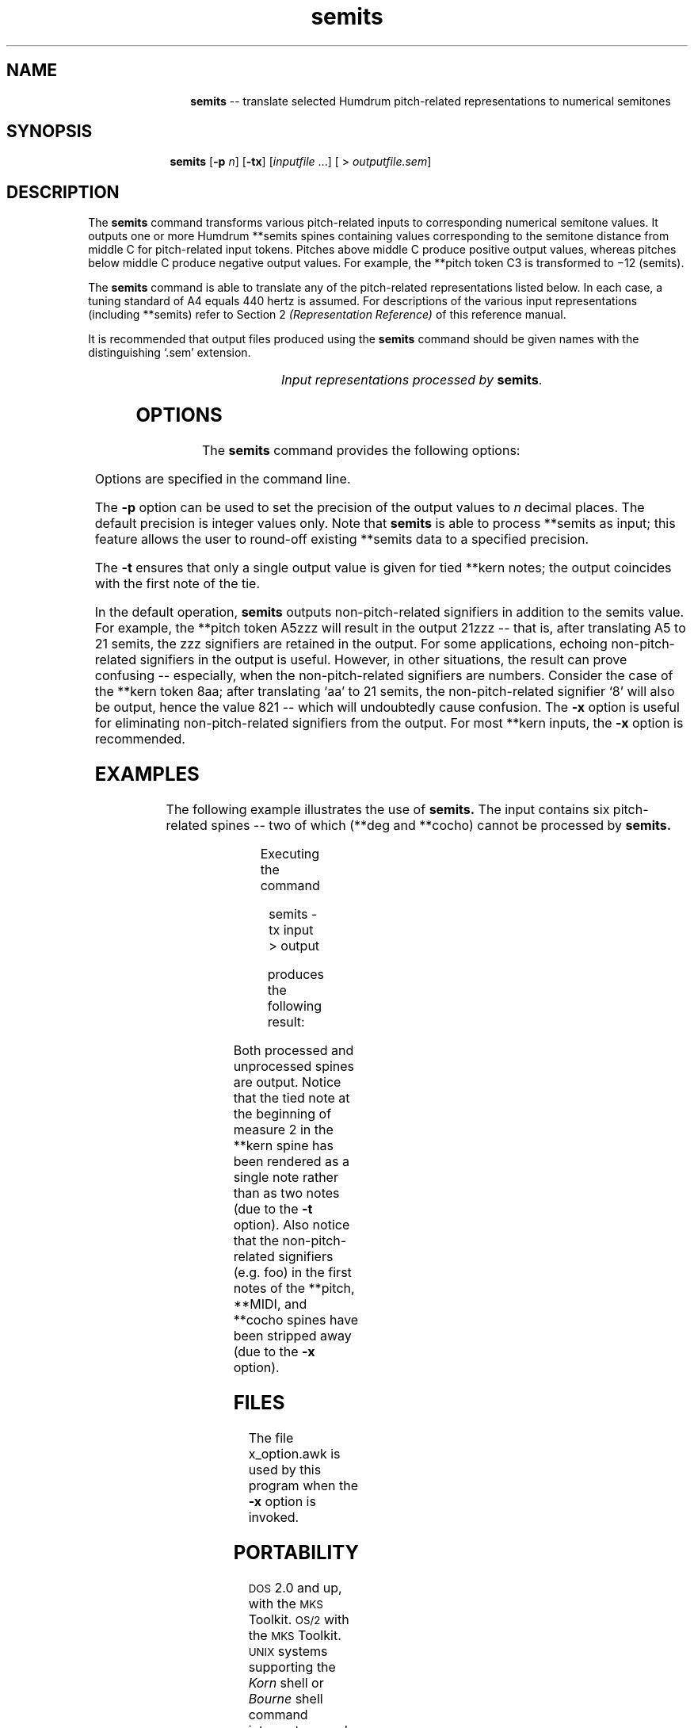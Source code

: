 \"    This documentation is copyright 1994 David Huron.
.TH semits 1 "1994 Dec. 4"
.AT 3
.sp 2
.SH "NAME"
.in +2
.in +12
.ti -12
\fBsemits\fR  --  translate selected Humdrum pitch-related representations to numerical semitones
.in -12
.in -2
.sp 1
.sp 1
.SH "SYNOPSIS"
.in +2
.in +10
.ti -10
\fBsemits\fR  [\fB-p \fIn\fR]  [\fB-tx\fR]  [\fIinputfile\fR ...]  [ > \fIoutputfile.sem\fR]
.in -10
.in -2
.sp 1
.sp 1
.SH "DESCRIPTION"
.in +2
The
.B "semits"
command transforms various pitch-related inputs to corresponding
numerical semitone values.
It outputs one or more Humdrum \f(CR**semits\fR
spines containing values corresponding to the semitone distance
from middle C for pitch-related input tokens.
Pitches above middle C produce positive output values,
whereas pitches below middle C produce negative output values.
For example, the \f(CR**pitch\fR
token \(odC3\(cd is transformed to \(mi12 (semits).
.sp 1
.sp 1
The
.B "semits"
command is able to translate any of the pitch-related
representations listed below.
In each case, a tuning standard of A4 equals 440 hertz is assumed.
For descriptions of the various input representations
(including \f(CR**semits\fR) refer to Section 2
.I "(Representation Reference)"
of this reference manual.
.sp 1
.sp 1
It is recommended that output files produced using the
.B "semits"
command should be given names with the distinguishing `.sem' extension.
.sp 1
.TS
l l.
\f(CR**cents\fR	hundredths of a semitone with respect to middle C=0
	  (e.g. 1200 equals C5)
\f(CR**freq\fR	fundamental frequency (in hertz)
\f(CR**fret\fR	fretted-instrument pitch tablature
\f(CR**kern\fR	core pitch/duration representation
\f(CR**MIDI\fR	Music Instrument Digital Interface tablature
\f(CR**pitch\fR	American National Standards Institute pitch notation
	  (e.g. \(odA#4\(cd)
\f(CR**semits\fR	equal-tempered semitones with respect to middle C=0
\f(CR**solfg\fR	French solf\o'e\(ga'ge system (fixed `doh')
\f(CR**specC\fR	spectral centroid (in hertz)
\f(CR**Tonh\fR	German pitch system
.TE
.sp 1
.ce
.I "Input representations processed by \fBsemits\fR."
.in -2
.SH "OPTIONS"
.in +2
The
.B "semits"
command provides the following options:
.sp 1
.TS
l l.
\fB-h\fR	displays a help screen summarizing the
	  command syntax
\fB-p \fIn\fR	output precision of \fIn\fR decimal places
\fB-t\fR	suppresses printing of all but the first note of
	  a group of tied \f(CR**kern\fR notes
\fB-x\fR	suppresses printing of non-semits data
.TE
.sp 1
Options are specified in the command line.
.sp 1
.sp 1
The
.B "-p"
option can be used to set the precision of the output values to \fIn\fR
decimal places.
The default precision is integer values only.
Note that
.B "semits"
is able to process \f(CR**semits\fR
as input; this feature allows the user to round-off existing \f(CR**semits\fR
data to a specified precision.
.sp 1
.sp 1
The
.B "-t"
ensures that only a single output value is given for tied \f(CR**kern\fR notes;
the output coincides with the first note of the tie.
.sp 1
.sp 1
In the default operation,
.B "semits"
outputs non-pitch-related signifiers in addition to the semits value.
For example, the \f(CR**pitch\fR
token \(odA5zzz\(cd will result in the output
\(od21zzz\(cd -- that is, after translating A5 to 21 semits,
the \(odzzz\(cd signifiers are retained in the output.
For some applications, echoing non-pitch-related signifiers in the output
is useful.
However, in other situations, the result can prove confusing --
especially, when the non-pitch-related signifiers are numbers.
Consider the case of the \f(CR**kern\fR token \(od8aa\(cd;
after translating `aa' to 21 semits, the non-pitch-related signifier `8'
will also be output, hence the value 821 -- which will undoubtedly cause
confusion.
The
.B "-x"
option is useful for eliminating non-pitch-related signifiers from the output.
For most \f(CR**kern\fR inputs, the
.B "-x"
option is recommended.
.in -2
.sp 1
.sp 1
.SH "EXAMPLES"
.in +2
The following example illustrates the use of
.B "semits."
The input contains six pitch-related spines
-- two of which (\f(CR**deg\fR and \f(CR**cocho\fR) cannot be processed by
.B "semits."
.sp 1
.TS
l s s l l l
l l l l l l.
!! `semits' example.
**kern	**pitch	**MIDI	**deg	**cocho	**Tonh
*M2/4	*M2/4	*M2/4	*M2/4	*M2/4	*M2/4
*	*	*	*	*	*
\(eq1	\(eq1	\(eq1	\(eq1	\(eq1	\(eq1
8ee-	G#4foo	/60/bar	1foo	r	Gis2
\.	.	/-60/	.	.	.
8ff	A3	/62/	2	9.89	H2
\.	.	/-62/	.	.	.
8dd-	Ab3	/70/	1	7.07	B2
\.	.	/-70/	.	.	.
8d-	C#4	/61/	6	7.135	Cis4
\.	.	/-61/	.	.	.
\(eq2	\(eq2	\(eq2	\(eq2	\(eq2	\(eq2
[4a-	r	.	5	r	r
\.	.	.	7	5.5	Heses2
4a-]	D4	/48/ /52/	1	8.11	C3
\.	.	/-48/	.	.	.
\.	D4 F4	/-52/	2	7.33 6.4	C3 Es3
\(eq3	\(eq3	\(eq3	\(eq3	\(eq3	\(eq3
r	G4	.	r	r	H2 D3
===	===	===	===	===	===
*-	*-	*-	*-	*-	*-
.TE
.sp 1
Executing the command
.sp 1
.sp 1
.in +2
semits -tx input > output
.in -2
.sp 1
.sp 1
produces the following result:
.sp 1
.TS
l s s l l l
l l l l l l l l.
!! `semits' example.
**semits	**semits	**semits	**deg	**cocho	**semits
*M2/4	*M2/4	*M2/4	*M2/4	*M2/4	*M2/4
*	*	*	*	*	*
\(eq1	\(eq1	\(eq1	\(eq1	\(eq1	\(eq1
15	8	0	1foo	r	-16
\.	.	.	.	.	.
17	-3	2	2	9.89	-13
\.	.	.	.	.	.
13	-4	10	1	7.07	-14
\.	.	.	.	.	.
1	1	1	6	7.135	1
\.	.	.	.	.	.
\(eq2	\(eq2	\(eq2	\(eq2	\(eq2	\(eq2
8	r	.	5	r	r
\.	.	.	7	5.5	-15
\.	2	-12 -8	1	8.11	-12
\.	.	.	.	.	.
\.	2 5	.	2	7.33 6.4	-12 -9
\(eq3	\(eq3	\(eq3	\(eq3	\(eq3	\(eq3
r	7	.	r	r	-13 -10
===	===	===	===	===	===
*-	*-	*-	*-	*-	*-
.TE
.sp 1
Both processed and unprocessed spines are output.
Notice that the tied note at the beginning of measure 2 in the \f(CR**kern\fR
spine has been rendered as a single note rather than as two notes
(due to the
.B "-t"
option).
Also notice that the non-pitch-related signifiers (e.g. foo)
in the first notes of the \f(CR**pitch, **MIDI\fR, and \f(CR**cocho\fR
spines have been stripped away (due to the
.B "-x"
option).
.in -2
.sp 1
.sp 1
.SH "FILES"
.in +2
The file \f(CRx_option.awk\fR
is used by this program when the
.B "-x"
option is invoked.
.in -2
.sp 1
.sp 1
.SH "PORTABILITY"
.in +2
\s-1DOS\s+1 2.0 and up, with the \s-1MKS\s+1 Toolkit.
\s-1OS/2\s+1 with the \s-1MKS\s+1 Toolkit.
\s-1UNIX\s+1 systems supporting the
.I "Korn"
shell or
.I "Bourne"
shell command interpreters, and revised
.I "awk"
(1985).
.in -2
.sp 1
.sp 1
.SH "SEE ALSO"
.in +2
\fB**cents\fR (2), \fBcents\fR (1),
\fB**freq\fR (2), \fBfreq\fR (1),
\fB**fret\fR (2), \fB**kern\fR (2), \fBkern\fR (1),\fR \fB**MIDI\fR (2),
\fBmidi\fR (1),
\fB**pitch\fR (2), \fBpitch\fR (1),
\fB**semits\fR (2), \fB**solfg\fR (2), \fBsolfg\fR (1),
\fB**specC\fR (2) \fBspecC\fR (1),
\fB**Tonh\fR (2), \fBtonh\fR (1)
.in -2
